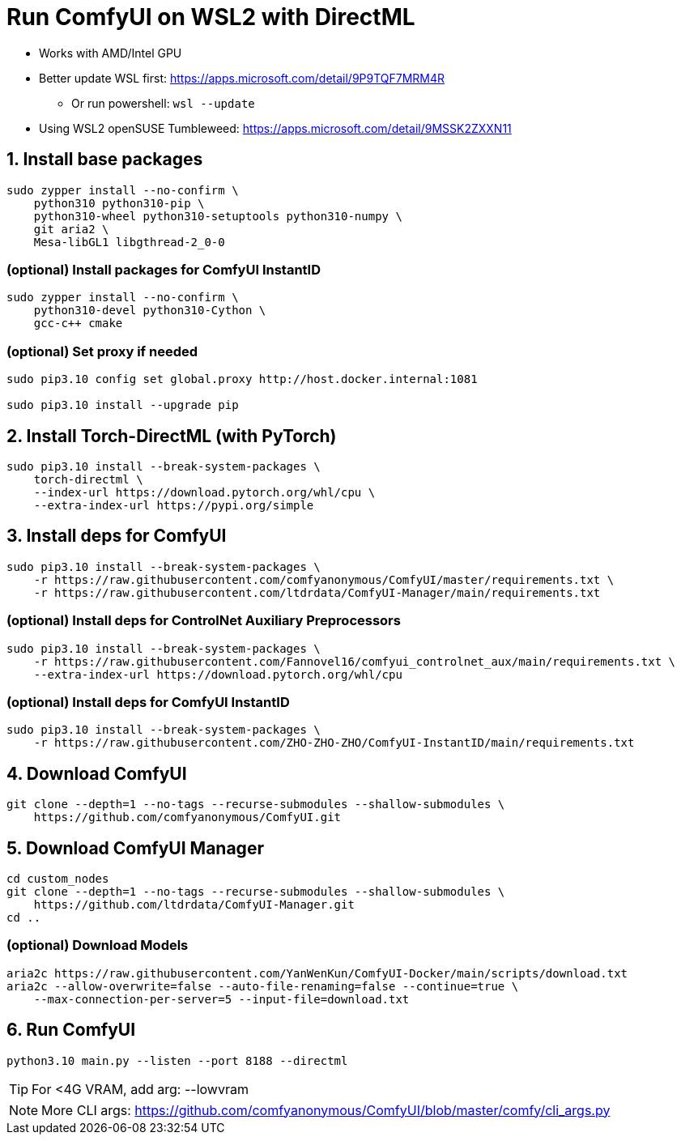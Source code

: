 # Run ComfyUI on WSL2 with DirectML

* Works with AMD/Intel GPU

* Better update WSL first: https://apps.microsoft.com/detail/9P9TQF7MRM4R
** Or run powershell: `wsl --update`

* Using WSL2 openSUSE Tumbleweed: https://apps.microsoft.com/detail/9MSSK2ZXXN11

## 1. Install base packages
```sh
sudo zypper install --no-confirm \
    python310 python310-pip \
    python310-wheel python310-setuptools python310-numpy \
    git aria2 \
    Mesa-libGL1 libgthread-2_0-0 
```

### (optional) Install packages for ComfyUI InstantID
```sh
sudo zypper install --no-confirm \
    python310-devel python310-Cython \
    gcc-c++ cmake
```

### (optional) Set proxy if needed
```sh
sudo pip3.10 config set global.proxy http://host.docker.internal:1081

sudo pip3.10 install --upgrade pip
```

## 2. Install Torch-DirectML (with PyTorch)
```sh
sudo pip3.10 install --break-system-packages \
    torch-directml \
    --index-url https://download.pytorch.org/whl/cpu \
    --extra-index-url https://pypi.org/simple
```

## 3. Install deps for ComfyUI
```sh
sudo pip3.10 install --break-system-packages \
    -r https://raw.githubusercontent.com/comfyanonymous/ComfyUI/master/requirements.txt \
    -r https://raw.githubusercontent.com/ltdrdata/ComfyUI-Manager/main/requirements.txt
```

### (optional) Install deps for ControlNet Auxiliary Preprocessors
```sh
sudo pip3.10 install --break-system-packages \
    -r https://raw.githubusercontent.com/Fannovel16/comfyui_controlnet_aux/main/requirements.txt \
    --extra-index-url https://download.pytorch.org/whl/cpu
```

### (optional) Install deps for ComfyUI InstantID
```sh
sudo pip3.10 install --break-system-packages \
    -r https://raw.githubusercontent.com/ZHO-ZHO-ZHO/ComfyUI-InstantID/main/requirements.txt
```

## 4. Download ComfyUI
```sh
git clone --depth=1 --no-tags --recurse-submodules --shallow-submodules \
    https://github.com/comfyanonymous/ComfyUI.git
```

## 5. Download ComfyUI Manager
```sh
cd custom_nodes
git clone --depth=1 --no-tags --recurse-submodules --shallow-submodules \
    https://github.com/ltdrdata/ComfyUI-Manager.git
cd ..
```

### (optional) Download Models
```sh
aria2c https://raw.githubusercontent.com/YanWenKun/ComfyUI-Docker/main/scripts/download.txt
aria2c --allow-overwrite=false --auto-file-renaming=false --continue=true \
    --max-connection-per-server=5 --input-file=download.txt
```

## 6. Run ComfyUI
```sh
python3.10 main.py --listen --port 8188 --directml
```

TIP: For <4G VRAM, add arg: --lowvram

NOTE: More CLI args: https://github.com/comfyanonymous/ComfyUI/blob/master/comfy/cli_args.py

